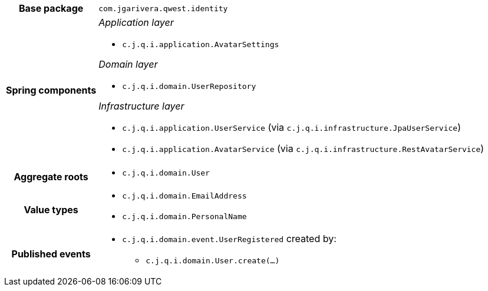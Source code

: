 [%autowidth.stretch, cols="h,a"]
|===
|Base package
|`com.jgarivera.qwest.identity`
|Spring components
|_Application layer_

* `c.j.q.i.application.AvatarSettings`

_Domain layer_

* `c.j.q.i.domain.UserRepository`

_Infrastructure layer_

* `c.j.q.i.application.UserService` (via `c.j.q.i.infrastructure.JpaUserService`)
* `c.j.q.i.application.AvatarService` (via `c.j.q.i.infrastructure.RestAvatarService`)
|Aggregate roots
|* `c.j.q.i.domain.User`
|Value types
|* `c.j.q.i.domain.EmailAddress`
* `c.j.q.i.domain.PersonalName`
|Published events
|* `c.j.q.i.domain.event.UserRegistered` created by:
** `c.j.q.i.domain.User.create(…)`

|===
